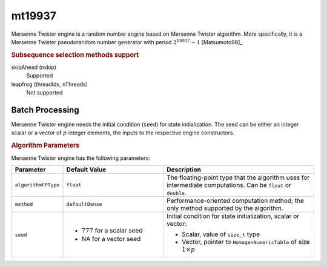 .. ******************************************************************************
.. * Copyright 2020-2021 Intel Corporation
.. *
.. * Licensed under the Apache License, Version 2.0 (the "License");
.. * you may not use this file except in compliance with the License.
.. * You may obtain a copy of the License at
.. *
.. *     http://www.apache.org/licenses/LICENSE-2.0
.. *
.. * Unless required by applicable law or agreed to in writing, software
.. * distributed under the License is distributed on an "AS IS" BASIS,
.. * WITHOUT WARRANTIES OR CONDITIONS OF ANY KIND, either express or implied.
.. * See the License for the specific language governing permissions and
.. * limitations under the License.
.. *******************************************************************************/

mt19937
=======

Mersenne Twister engine is a random number engine based on Mersenne Twister algorithm.
More specifically, it is a Mersenne Twister pseudorandom number generator with period :math:`2^{19937}-1` [Matsumoto98]_.

.. rubric:: Subsequence selection methods support

skipAhead (nskip)
    Supported
leapfrog (threadIdx, nThreads)
    Not supported

Batch Processing
****************

Mersenne Twister engine needs the initial condition (``seed``) for state initialization.
The seed can be either an integer scalar or a vector of :math:`p` integer elements, the inputs to the respective engine constructors.

.. rubric:: Algorithm Parameters

Mersenne Twister engine has the following parameters:

.. list-table::
   :header-rows: 1
   :widths: 10 20 30
   :align: left

   * - Parameter
     - Default Value
     - Description
   * - ``algorithmFPType``
     - ``float``
     - The floating-point type that the algorithm uses for intermediate computations. Can be ``float`` or ``double``.
   * - ``method``
     - ``defaultDense``
     - Performance-oriented computation method; the only method supported by the algorithm.
   * - ``seed``
     - 
       - :math:`777` for a scalar seed
       - NA for a vector seed
     - Initial condition for state initialization, scalar or vector:

       - Scalar, value of ``size_t`` type
       - Vector, pointer to ``HomogenNumericTable`` of size :math:`1 \times p`
